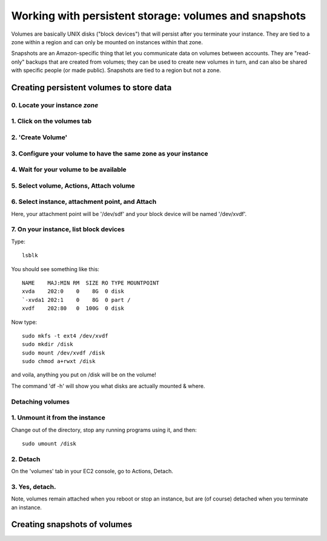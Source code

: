 ******************************************************
Working with persistent storage: volumes and snapshots
******************************************************

Volumes are basically UNIX disks ("block devices") that will persist
after you terminate your instance.  They are tied to a zone within a
region and can only be mounted on instances within that zone.

Snapshots are an Amazon-specific thing that let you communicate data
on volumes between accounts.  They are "read-only" backups that are
created from volumes; they can be used to create new volumes in turn,
and can also be shared with specific people (or made public).
Snapshots are tied to a region but not a zone.

Creating persistent volumes to store data
=========================================

0. Locate your instance *zone*
------------------------------

.. thumbnail:: images/add-volume-1d.png
   :width: 20%

1. Click on the volumes tab
---------------------------

.. thumbnail:: images/add-volume-1.png
   :width: 20%

2. 'Create Volume'
------------------   

.. thumbnail:: images/add-volume-1b.png
   :width: 20%

3. Configure your volume to have the same zone as your instance
---------------------------------------------------------------

.. thumbnail:: images/add-volume-1c.png
   :width: 20%

4. Wait for your volume to be available
---------------------------------------

.. thumbnail:: images/add-volume-2.png
   :width: 20%

5. Select volume, Actions, Attach volume
----------------------------------------

.. thumbnail:: images/add-volume-3.png
   :width: 20%

6. Select instance, attachment point, and Attach
------------------------------------------------

Here, your attachment point will be '/dev/sdf' and your block device will
be named '/dev/xvdf'.

.. thumbnail:: images/add-volume-4.png
   :width: 20%

7. On your instance, list block devices
---------------------------------------

Type::

   lsblk

You should see something like this::

  NAME    MAJ:MIN RM  SIZE RO TYPE MOUNTPOINT
  xvda    202:0    0    8G  0 disk
  `-xvda1 202:1    0    8G  0 part /
  xvdf    202:80   0  100G  0 disk

Now type::

   sudo mkfs -t ext4 /dev/xvdf
   sudo mkdir /disk
   sudo mount /dev/xvdf /disk
   sudo chmod a+rwxt /disk

and voila, anything you put on /disk will be on the volume!

The command 'df -h' will show you what disks are actually mounted & where.

Detaching volumes
-----------------

1. Unmount it from the instance
-------------------------------

Change out of the directory, stop any running programs using it, and then::

  sudo umount /disk

2. Detach
---------

On the 'volumes' tab in your EC2 console, go to Actions, Detach.

.. thumbnail:: images/add-volume-5.png
   :width: 20%

3. Yes, detach.
---------------

.. thumbnail:: images/add-volume-6.png
   :width: 20%

Note, volumes remain attached when you reboot or stop an instance, but
are (of course) detached when you terminate an instance.
           
Creating snapshots of volumes
=============================

.. thumbnail:: images/create-snapshot-1.png
   :width: 20%
           
.. thumbnail:: images/create-snapshot-2.png
   :width: 20%
           
.. thumbnail:: images/create-snapshot-3.png
   :width: 20%
